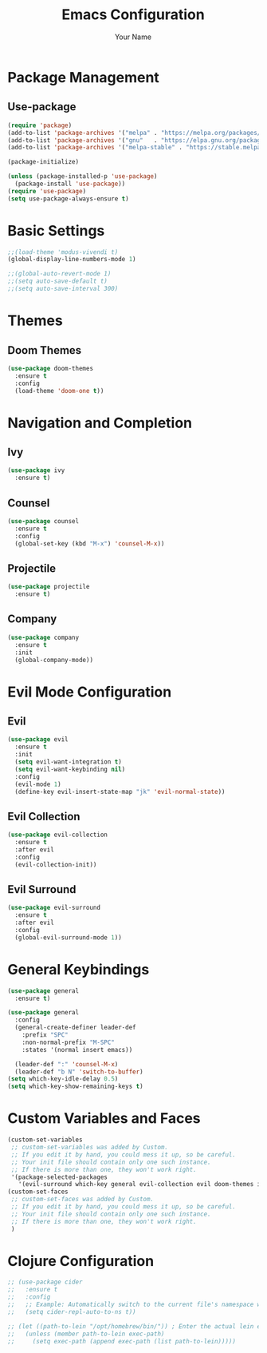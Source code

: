 #+TITLE: Emacs Configuration
#+AUTHOR: Your Name
#+PROPERTY: header-args:emacs-lisp :tangle yes

* Package Management
** Use-package
#+begin_src emacs-lisp
(require 'package)
(add-to-list 'package-archives '("melpa" . "https://melpa.org/packages/"))
(add-to-list 'package-archives '("gnu"   . "https://elpa.gnu.org/packages/"))
(add-to-list 'package-archives '("melpa-stable" . "https://stable.melpa.org/packages/"))

(package-initialize)

(unless (package-installed-p 'use-package)
  (package-install 'use-package))
(require 'use-package)
(setq use-package-always-ensure t)
#+end_src

* Basic Settings
#+begin_src emacs-lisp
;;(load-theme 'modus-vivendi t)
(global-display-line-numbers-mode 1)

;;(global-auto-revert-mode 1)
;;(setq auto-save-default t)
;;(setq auto-save-interval 300)
#+end_src

* Themes
** Doom Themes
#+begin_src emacs-lisp
(use-package doom-themes
  :ensure t
  :config
  (load-theme 'doom-one t))
#+end_src

* Navigation and Completion
** Ivy
#+begin_src emacs-lisp
(use-package ivy
  :ensure t)
#+end_src

** Counsel
#+begin_src emacs-lisp
(use-package counsel
  :ensure t
  :config
  (global-set-key (kbd "M-x") 'counsel-M-x))
#+end_src

** Projectile
#+begin_src emacs-lisp
(use-package projectile
  :ensure t)
#+end_src

** Company
#+begin_src emacs-lisp
(use-package company
  :ensure t
  :init
  (global-company-mode))
#+end_src

* Evil Mode Configuration
** Evil
#+begin_src emacs-lisp
(use-package evil
  :ensure t
  :init
  (setq evil-want-integration t)
  (setq evil-want-keybinding nil)
  :config
  (evil-mode 1)
  (define-key evil-insert-state-map "jk" 'evil-normal-state))
#+end_src

** Evil Collection
#+begin_src emacs-lisp
(use-package evil-collection
  :ensure t
  :after evil
  :config
  (evil-collection-init))
#+end_src

** Evil Surround
#+begin_src emacs-lisp
(use-package evil-surround
  :ensure t
  :after evil
  :config
  (global-evil-surround-mode 1))
#+end_src

* General Keybindings
#+begin_src emacs-lisp
(use-package general
  :ensure t)

(use-package general
  :config
  (general-create-definer leader-def
    :prefix "SPC"
    :non-normal-prefix "M-SPC"
    :states '(normal insert emacs))

  (leader-def ":" 'counsel-M-x)
  (leader-def "b N" 'switch-to-buffer)
(setq which-key-idle-delay 0.5)
(setq which-key-show-remaining-keys t)
#+end_src

* Custom Variables and Faces
#+begin_src emacs-lisp
(custom-set-variables
 ;; custom-set-variables was added by Custom.
 ;; If you edit it by hand, you could mess it up, so be careful.
 ;; Your init file should contain only one such instance.
 ;; If there is more than one, they won't work right.
 '(package-selected-packages
   '(evil-surround which-key general evil-collection evil doom-themes ivy)))
(custom-set-faces
 ;; custom-set-faces was added by Custom.
 ;; If you edit it by hand, you could mess it up, so be careful.
 ;; Your init file should contain only one such instance.
 ;; If there is more than one, they won't work right.
 )
#+end_src

* Clojure Configuration
#+begin_src emacs-lisp
;; (use-package cider
;;   :ensure t
;;   :config
;;   ;; Example: Automatically switch to the current file's namespace when starting REPL
;;   (setq cider-repl-auto-to-ns t))

;; (let ((path-to-lein "/opt/homebrew/bin/")) ; Enter the actual lein executable path here.
;;   (unless (member path-to-lein exec-path)
;;     (setq exec-path (append exec-path (list path-to-lein)))))
#+end_src

